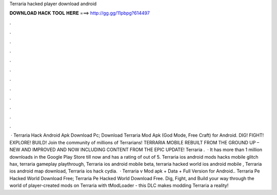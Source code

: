 Terraria hacked player download android

𝐃𝐎𝐖𝐍𝐋𝐎𝐀𝐃 𝐇𝐀𝐂𝐊 𝐓𝐎𝐎𝐋 𝐇𝐄𝐑𝐄 ===> http://gg.gg/11pbpg?614497

.

.

.

.

.

.

.

.

.

.

.

.

 · Terraria Hack Android Apk Download Pc; Download Terraria Mod Apk (God Mode, Free Craft) for Android. DIG! FIGHT! EXPLORE! BUILD! Join the community of millions of Terrarians! TERRARIA MOBILE REBUILT FROM THE GROUND UP – NEW AND IMPROVED AND NOW INCLUDING CONTENT FROM THE EPIC UPDATE! Terraria .  · It has more than 1 million downloads in the Google Play Store till now and has a rating of out of 5. Terraria ios android mods hacks mobile glitch hax, terraria gameplay playthrough, Terraria ios android mobile beta, terraria hacked world ios android mobile , Terraria ios android map download, Terraria ios hack cydia.  · Terraria v Mod apk + Data + Full Version for Android.. Terraria Pe Hacked World Download Free; Terraria Pe Hacked World Download Free. Dig, Fight, and Build your way through the world of player-created mods on Terraria with tModLoader - this DLC makes modding Terraria a reality!